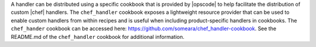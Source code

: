 .. The contents of this file are included in multiple topics.
.. This file should not be changed in a way that hinders its ability to appear in multiple documentation sets.

A handler can be distributed using a specific cookbook that is provided by |opscode| to help facilitate the distribution of custom |chef| handlers. The ``chef_handler`` cookbook exposes a lightweight resource provider that can be used to enable custom handlers from within recipes and is useful when including product-specific handlers in cookbooks. The ``chef_hander`` cookbook can be accessed here: https://github.com/someara/chef_handler-cookbook. See the README.md of the ``chef_handler`` cookbook for additional information.

